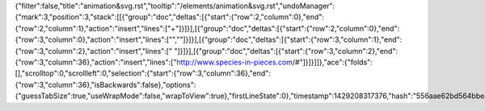 {"filter":false,"title":"animation&svg.rst","tooltip":"/elements/animation&svg.rst","undoManager":{"mark":3,"position":3,"stack":[[{"group":"doc","deltas":[{"start":{"row":2,"column":0},"end":{"row":2,"column":1},"action":"insert","lines":["+"]}]}],[{"group":"doc","deltas":[{"start":{"row":2,"column":0},"end":{"row":3,"column":0},"action":"insert","lines":["",""]}]}],[{"group":"doc","deltas":[{"start":{"row":3,"column":1},"end":{"row":3,"column":2},"action":"insert","lines":[" "]}]}],[{"group":"doc","deltas":[{"start":{"row":3,"column":2},"end":{"row":3,"column":36},"action":"insert","lines":["http://www.species-in-pieces.com/#"]}]}]]},"ace":{"folds":[],"scrolltop":0,"scrollleft":0,"selection":{"start":{"row":3,"column":36},"end":{"row":3,"column":36},"isBackwards":false},"options":{"guessTabSize":true,"useWrapMode":false,"wrapToView":true},"firstLineState":0},"timestamp":1429208317376,"hash":"556aae62bd564bbea1cf615063e5fe1d191a4280"}